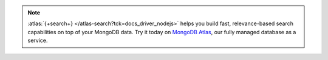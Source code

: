 .. note::

   :atlas:`{+search+} </atlas-search?tck=docs_driver_nodejs>` helps you build fast,
   relevance-based search capabilities on top of your MongoDB data. Try it today on
   `MongoDB Atlas <https://www.mongodb.com/cloud/atlas?tck=docs_driver_nodejs>`__, our
   fully managed database as a service.
